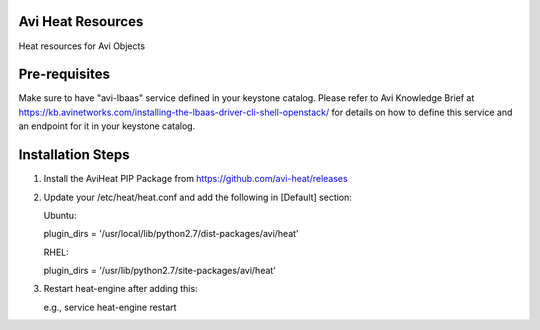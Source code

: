 Avi Heat Resources
------------------

Heat resources for Avi Objects

Pre-requisites
--------------

Make sure to have "avi-lbaas" service defined in your keystone catalog.
Please refer to Avi Knowledge Brief at https://kb.avinetworks.com/installing-the-lbaas-driver-cli-shell-openstack/ for details on how to
define this service and an endpoint for it in your keystone catalog.


Installation Steps
------------------

1. Install the AviHeat PIP Package from https://github.com/avi-heat/releases

2. Update your /etc/heat/heat.conf and add the following in [Default] section:

   Ubuntu:

   plugin_dirs = '/usr/local/lib/python2.7/dist-packages/avi/heat'

   RHEL:

   plugin_dirs = '/usr/lib/python2.7/site-packages/avi/heat'

3. Restart heat-engine after adding this:

   e.g., service heat-engine restart
